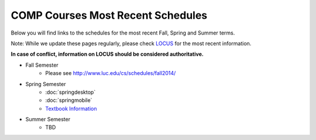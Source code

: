 COMP Courses Most Recent Schedules
==========================================

Below you will find links to the schedules for the most recent Fall, Spring and Summer terms.

Note: While we update these pages regularly, please check `LOCUS <http://www.luc.edu/locus>`_ for the most recent information.

**In case of conflict, information on LOCUS should be considered authoritative.**

* Fall Semester
     * Please see http://www.luc.edu/cs/schedules/fall2014/

* Spring Semester
     * :doc:`springdesktop`
     * :doc:`springmobile`
     * `Textbook Information <https://docs.google.com/spreadsheet/ccc?key=0Aj_4VraMwHUodEdONlp1UW1tX203cURYV2dwQWl2VUE&usp=drive_web#gid=0>`_

* Summer Semester
     * TBD


